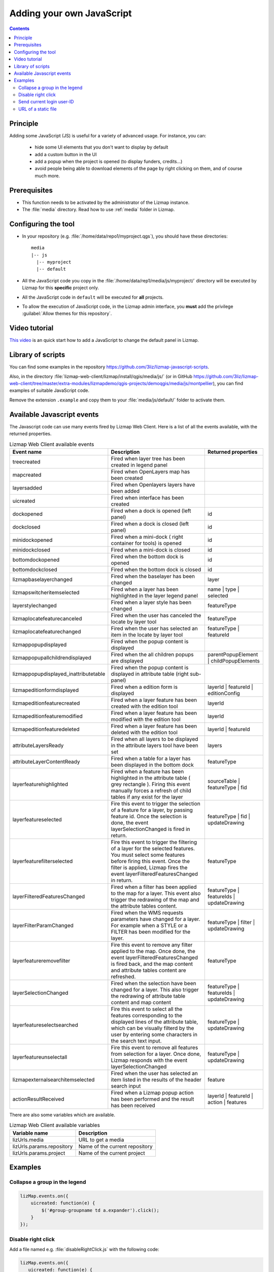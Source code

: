 .. meta::
   :keywords: js,script,javascript,code

.. _adding-javascript:

Adding your own JavaScript
==========================

.. contents::
   :depth: 3

Principle
---------

Adding some JavaScript (JS) is useful for a variety of advanced usage.
For instance, you can:

    - hide some UI elements that you don't want to display by default
    - add a custom button in the UI
    - add a popup when the project is opened (to display funders, credits…)
    - avoid people being able to download elements of the page by right clicking on them, and of course much more.

Prerequisites
-------------

* This function needs to be activated by the administrator of the Lizmap instance.
* The :file:`media` directory. Read how to use :ref:`media` folder in Lizmap.

Configuring the tool
--------------------

* In your repository (e.g. :file:`/home/data/repo1/myproject.qgs`), you should have these directories::

    media
    |-- js
      |-- myproject
      |-- default

* All the JavaScript code you copy in the :file:`/home/data/rep1/media/js/myproject/` directory will be executed by Lizmap for this **specific** project only.
* All the JavaScript code in ``default`` will be executed for **all** projects.
* To allow the execution of JavaScript code, in the Lizmap admin interface, you **must** add the privilege :guilabel:`Allow themes for this repository`.

Video tutorial
--------------

`This video <https://www.youtube.com/embed/xQQ34nvRZ-w>`_ is an quick start how to add a JavaScript to change the default panel in Lizmap.

.. raw:: html

    <p align="center"><iframe width="560" height="315" src="https://www.youtube.com/embed/xQQ34nvRZ-w" title="YouTube video player" frameborder="0" allow="accelerometer; autoplay; clipboard-write; encrypted-media; gyroscope; picture-in-picture; web-share" allowfullscreen></iframe></p>

Library of scripts
------------------

You can find some examples in the repository https://github.com/3liz/lizmap-javascript-scripts.

Also, in the directory :file:`lizmap-web-client/lizmap/install/qgis/media/js/` (or in GitHub https://github.com/3liz/lizmap-web-client/tree/master/extra-modules/lizmapdemo/qgis-projects/demoqgis/media/js/montpellier), you can find examples of suitable JavaScript code.

Remove the extension ``.example`` and copy them to your :file:`media/js/default/` folder to activate them.

Available Javascript events
---------------------------

The Javascript code can use many events fired by Lizmap Web Client. Here is a list of all the events available, with the returned properties.

.. csv-table:: Lizmap Web Client available events
   :header: "Event name", "Description", "Returned properties"

   "treecreated","Fired when layer tree has been created in legend panel",""
   "mapcreated","Fired when OpenLayers map has been created",""
   "layersadded","Fired when Openlayers layers have been added",""
   "uicreated","Fired when interface has been created",""
   "dockopened","Fired when a dock is opened (left panel)","id"
   "dockclosed","Fired when a dock is closed (left panel)","id"
   "minidockopened","Fired when a mini-dock ( right container for tools) is opened","id"
   "minidockclosed","Fired when a mini-dock is closed","id"
   "bottomdockopened","Fired when the bottom dock is opened","id"
   "bottomdockclosed","Fired when the bottom dock is closed","id"
   "lizmapbaselayerchanged","Fired when the baselayer has been changed","layer"
   "lizmapswitcheritemselected","Fired when a layer has been highlighted in the layer legend panel","name | type | selected"
   "layerstylechanged","Fired when a layer style has been changed","featureType"
   "lizmaplocatefeaturecanceled","Fired when the user has canceled the locate by layer tool","featureType"
   "lizmaplocatefeaturechanged","Fired when the user has selected an item in the locate by layer tool","featureType | featureId"
   "lizmappopupdisplayed","Fired when the popup content is displayed",""
   "lizmappopupallchildrendisplayed","Fired when the all children popups are displayed","parentPopupElement | childPopupElements"
   "lizmappopupdisplayed_inattributetable","Fired when the popup content is displayed in attribute table (right sub-panel)",""
   "lizmapeditionformdisplayed","Fired when a edition form is displayed","layerId | featureId | editionConfig"
   "lizmapeditionfeaturecreated","Fired when a layer feature has been created with the edition tool","layerId"
   "lizmapeditionfeaturemodified","Fired when a layer feature has been modified with the edition tool","layerId"
   "lizmapeditionfeaturedeleted","Fired when a layer feature has been deleted with the edition tool","layerId | featureId"
   "attributeLayersReady","Fired when all layers to be displayed in the attribute layers tool have been set","layers"
   "attributeLayerContentReady","Fired when a table for a layer has been displayed in the bottom dock","featureType"
   "layerfeaturehighlighted","Fired when a feature has been highlighted in the attribute table ( grey rectangle ). Firing this event manually forces a refresh of child tables if any exist for the layer","sourceTable | featureType | fid"
   "layerfeatureselected","Fire this event to trigger the selection of a feature for a layer, by passing feature id. Once the selection is done, the event layerSelectionChanged is fired in return.","featureType | fid | updateDrawing"
   "layerfeaturefilterselected","Fire this event to trigger the filtering of a layer for the selected features. You must select some features before firing this event. Once the filter is applied, Lizmap fires the event layerFilteredFeaturesChanged in return.","featureType"
   "layerFilteredFeaturesChanged","Fired when a filter has been applied to the map for a layer. This event also trigger the redrawing of the map and the attribute tables content.","featureType | featureIds | updateDrawing"
   "layerFilterParamChanged","Fired when the WMS requests parameters have changed for a layer. For example when a STYLE or a FILTER has been modified for the layer.","featureType | filter | updateDrawing"
   "layerfeatureremovefilter","Fire this event to remove any filter applied to the map. Once done, the event layerFilteredFeaturesChanged is fired back, and the map content and attribute tables content are refreshed.","featureType"
   "layerSelectionChanged","Fired when the selection have been changed for a layer. This also trigger the redrawing of attribute table content and map content","featureType | featureIds | updateDrawing"
   "layerfeatureselectsearched","Fire this event to select all the features corresponding to the displayed lines of the attribute table, which can be visually filterd by the user by entering some characters in the search text input.","featureType | updateDrawing"
   "layerfeatureunselectall","Fire this event to remove all features from selection for a layer. Once done, Lizmap responds with the event layerSelectionChanged","featureType | updateDrawing"
   "lizmapexternalsearchitemselected","Fired when the user has selected an item listed in the results of the header search input","feature"
   "actionResultReceived","Fired when a Lizmap popup action has been performed and the result has been received","layerId | featureId | action | features"

There are also some variables which are available.

.. csv-table:: Lizmap Web Client available variables
   :header: "Variable name", "Description"

   "lizUrls.media","URL to get a media"
   "lizUrls.params.repository","Name of the current repository"
   "lizUrls.params.project","Name of the current project"

Examples
--------

Collapse a group in the legend
^^^^^^^^^^^^^^^^^^^^^^^^^^^^^^

.. code-block:: javascript

    lizMap.events.on({
        uicreated: function(e) {
            $('#group-groupname td a.expander').click();
        }
    });

Disable right click
^^^^^^^^^^^^^^^^^^^

Add a file named e.g. :file:`disableRightClick.js` with the following code:

.. code-block:: javascript

   lizMap.events.on({
      uicreated: function(e) {
         $('body').attr('oncontextmenu', 'return false;');
      }
   });

* If you want this code to be executed for all projects of your repository, you have to copy the file in the directory :file:`/home/data/rep1/media/js/default/` rather than in :file:`/home/data/rep1/media/js/myproject/`.

Send current login user-ID
^^^^^^^^^^^^^^^^^^^^^^^^^^

An example allowing you to send current login User-ID (and/or other user data) to PostgreSQL table column, using edition tool:

.. code-block:: javascript

   var formPrefix = 'jforms_view_edition';

   // Name of the QGIS vector layer fields which must contain the user info
   // In the list below, replace the right side by your own fields in Lizmap
   var userFields = {
      login: 'your_lizmap_user_login_field',
      firstname: 'your_lizmap_user_firstname_field',
      lastname: 'your_lizmap_user_lastname_field',
      organization: 'your_lizmap_user_organization_field'
   };


   lizMap.events.on({

      'lizmapeditionformdisplayed': function(e){

         // If user is logged in
         if( $('#info-user-login').length ){
               // Loop through the needed fields
               for( var f in userFields ){
                  // If the user has some data for this property
                  if( $('#info-user-' + f).text() ){
                     // If the field exists in the form
                     var fi = $('#' + formPrefix + '_' + userFields[f]);
                     if( fi.length ){
                           // Set val from lizmap user data
                           fi.val( $('#info-user-' + f).text() )
                           // Set disabled
                           fi.hide();
                     }
                  }
               }
         }

      }

   });


URL of a static file
^^^^^^^^^^^^^^^^^^^^

If you want to get the URL of a static file, located in the :ref:`media` folder:

.. code-block:: javascript

    var media = '/media/image/logo.jpg';
    // It can also be a media located in the common media folder such as
    // var media = '../media/logo.png';
    var url = lizUrls.media + '?repository=' + lizUrls.params.repository + '&project=' + lizUrls.params.project + '&path=' + media;
    // console.log(url);
    var image  = '<img src="' + url + '" title="Logo" style="display:inline;height:80px;margin:20px 10px;" />';

It's possible to use a function from the OpenLayers library to help building the URL :

.. code-block:: javascript

   var mediaUrl = OpenLayers.Util.urlAppend(
        lizUrls.media,
        OpenLayers.Util.getParameterString({
            "repository": lizUrls.params.repository,
            "project": lizUrls.params.project,
            "path": "picture.png"
        })
   );
